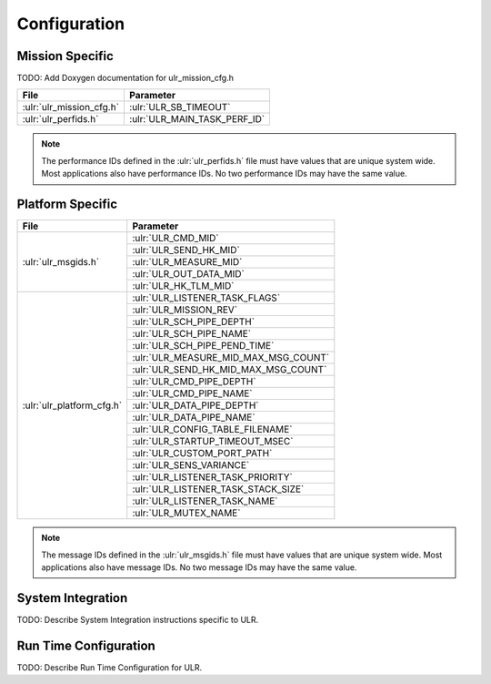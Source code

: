 Configuration
=============

Mission Specific
^^^^^^^^^^^^^^^^

TODO: Add Doxygen documentation for ulr_mission_cfg.h

+---------------------------+--------------------------------+
| File                      | Parameter                      |
+===========================+================================+
| :ulr:`ulr_mission_cfg.h`  | :ulr:`ULR_SB_TIMEOUT`          |
+---------------------------+--------------------------------+
| :ulr:`ulr_perfids.h`      | :ulr:`ULR_MAIN_TASK_PERF_ID`   |
+---------------------------+--------------------------------+

.. note::
   The performance IDs defined in the :ulr:`ulr_perfids.h` file must have values
   that are unique system wide.  Most applications also have performance IDs.
   No two performance IDs may have the same value.
   

Platform Specific
^^^^^^^^^^^^^^^^^

+--------------------------+-------------------------------------+
| File                     | Parameter                           |
+==========================+=====================================+
| :ulr:`ulr_msgids.h`      | :ulr:`ULR_CMD_MID`                  |
|                          +-------------------------------------+
|                          | :ulr:`ULR_SEND_HK_MID`              |
+                          +-------------------------------------+
|                          | :ulr:`ULR_MEASURE_MID`              |
+                          +-------------------------------------+
|                          | :ulr:`ULR_OUT_DATA_MID`             |
+                          +-------------------------------------+
|                          | :ulr:`ULR_HK_TLM_MID`               |
+--------------------------+-------------------------------------+
| :ulr:`ulr_platform_cfg.h`| :ulr:`ULR_LISTENER_TASK_FLAGS`      |
+                          +-------------------------------------+
|                          | :ulr:`ULR_MISSION_REV`              |
+                          +-------------------------------------+
|                          | :ulr:`ULR_SCH_PIPE_DEPTH`           |
+                          +-------------------------------------+
|                          | :ulr:`ULR_SCH_PIPE_NAME`            |
+                          +-------------------------------------+
|                          | :ulr:`ULR_SCH_PIPE_PEND_TIME`       |
+                          +-------------------------------------+
|                          | :ulr:`ULR_MEASURE_MID_MAX_MSG_COUNT`|
+                          +-------------------------------------+
|                          | :ulr:`ULR_SEND_HK_MID_MAX_MSG_COUNT`|
+                          +-------------------------------------+
|                          | :ulr:`ULR_CMD_PIPE_DEPTH`           |
+                          +-------------------------------------+
|                          | :ulr:`ULR_CMD_PIPE_NAME`            |
+                          +-------------------------------------+
|                          | :ulr:`ULR_DATA_PIPE_DEPTH`          |
+                          +-------------------------------------+
|                          | :ulr:`ULR_DATA_PIPE_NAME`           |
+                          +-------------------------------------+
|                          | :ulr:`ULR_CONFIG_TABLE_FILENAME`    |
+                          +-------------------------------------+
|                          | :ulr:`ULR_STARTUP_TIMEOUT_MSEC`     |
+                          +-------------------------------------+
|                          | :ulr:`ULR_CUSTOM_PORT_PATH`         |
+                          +-------------------------------------+
|                          | :ulr:`ULR_SENS_VARIANCE`            |
+                          +-------------------------------------+
|                          | :ulr:`ULR_LISTENER_TASK_PRIORITY`   |
+                          +-------------------------------------+
|                          | :ulr:`ULR_LISTENER_TASK_STACK_SIZE` |
+                          +-------------------------------------+
|                          | :ulr:`ULR_LISTENER_TASK_NAME`       |
+                          +-------------------------------------+
|                          | :ulr:`ULR_MUTEX_NAME`               |
+--------------------------+-------------------------------------+

.. note::
   The message IDs defined in the :ulr:`ulr_msgids.h` file must have values
   that are unique system wide.  Most applications also have message IDs.
   No two message IDs may have the same value.


System Integration
^^^^^^^^^^^^^^^^^^

TODO: Describe System Integration instructions specific to ULR.


Run Time Configuration
^^^^^^^^^^^^^^^^^^^^^^

TODO: Describe Run Time Configuration for ULR.
